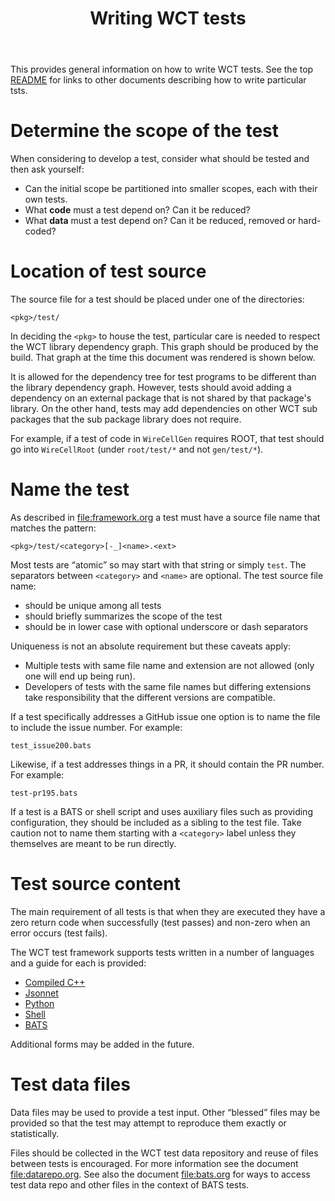 #+title: Writing WCT tests
#+latex_header: \usepackage[margin=1in]{geometry}
#+options: ':t toc:t

This provides general information on how to write WCT tests.  See the top [[file:../README.org][README]] for links to other documents describing how to write particular tsts.

* Determine the scope of the test

When considering to develop a test, consider what should be tested and then ask yourself:

- Can the initial scope be partitioned into smaller scopes, each with their own tests.
- What *code* must a test depend on?  Can it be reduced?
- What *data* must a test depend on?  Can it be reduced, removed or hard-coded?
  
* Location of test source

The source file for a test should be placed under one of the
directories:

#+begin_example
<pkg>/test/
#+end_example

In deciding the ~<pkg>~ to house the test, particular care is needed to respect the WCT library dependency graph.  This graph should be produced by the build.  That graph at the time this document was rendered is shown below.

[[file:../../wct-deps.png]]

It is allowed for the dependency tree for test programs to be different than the library dependency graph.  However, tests should avoid adding a dependency on an external package that is not shared by that package's library.  On the other hand, tests may add dependencies on other WCT sub packages that the sub package library does not require.

For example, if a test of code in ~WireCellGen~ requires ROOT, that test should go into ~WireCellRoot~ (under ~root/test/*~ and not ~gen/test/*~).

* Name the test

As described in [[file:framework.org]] a test must have a source file name that matches the pattern:

#+begin_example
<pkg>/test/<category>[-_]<name>.<ext>
#+end_example

Most tests are "atomic" so may start with that string or simply ~test~.
The separators between ~<category>~ and ~<name>~ are optional.
The test source file name:

- should be unique among all tests
- should briefly summarizes the scope of the test
- should be in lower case with optional underscore or dash separators
Uniqueness is not an absolute requirement but these caveats apply:
- Multiple tests with same file name and extension are not allowed (only one will end up being run).
- Developers of tests with the same file names but differing extensions take responsibility that the different versions are compatible.

If a test specifically addresses a GitHub issue one option is to name
the file to include the issue number.  For example:

#+begin_example
test_issue200.bats
#+end_example
Likewise, if a test addresses things in a PR, it should contain the PR
number.  For example:
#+begin_example
test-pr195.bats
#+end_example

If a test is a BATS or shell script and uses auxiliary files such as
providing configuration, they should be included as a sibling to the
test file.  Take caution not to name them starting with a ~<category>~
label unless they themselves are meant to be run directly.  

* Test source content

The main requirement of all tests is that when they are executed they have a zero return code when successfully (test passes) and non-zero when an error occurs (test fails).

The WCT test framework supports tests written in a number of languages and a guide for each is provided:

- [[file:cpp.org][Compiled C++]]
- [[file:jsonnet.org][Jsonnet]]
- [[file:python.org][Python]]
- [[file:shell.org][Shell]]
- [[file:bats.org][BATS]]
Additional forms may be added in the future.

* Test data files

Data files may be used to provide a test input.  Other "blessed" files
may be provided so that the test may attempt to reproduce them exactly
or statistically.

Files should be collected in the WCT test data repository and reuse of
files between tests is encouraged.  For more information see the
document [[file:datarepo.org]].  See also the document [[file:bats.org]] for
ways to access test data repo and other files in the context of BATS
tests.
